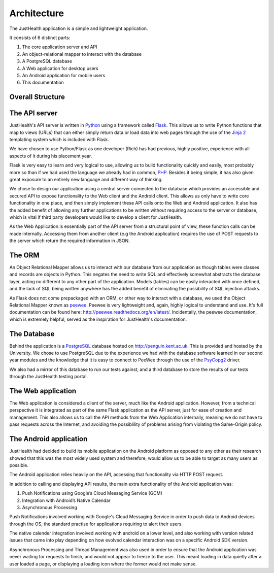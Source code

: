 =============
Architecture
=============

The JustHealth application is a simple and lightweight application.

It consists of 6 distinct parts:

1. The core application server and API
#. An object-relational mapper to interact with the database
#. A PostgreSQL database
#. A Web application for desktop users
#. An Android application for mobile users
#. This documentation

-----------------
Overall Structure
-----------------

.. image:: /images/architecture.png
   :scale: 70 %
   :align: center

-----------------------------------
The API server
-----------------------------------

JustHealth's API server is written in `Python <https://www.python.org/>`_ using a framework called `Flask <http://flask.pocoo.org/>`_. This allows us to write Python functions that map to views (URLs) that can either simply return data or load data into web pages through the use of the `Jinja 2 <http://jinja.pocoo.org/>`_ templating system which is included with Flask.

We have chosen to use Python/Flask as one developer (Rich) has had previous, highly positive, experience with all aspects of it during his placement year.

Flask is very easy to learn and very logical to use, allowing us to build functionality quickly and easily, most probably more so than if we had used the language we already had in common, `PHP <http://php.net>`_. Besides it being simple, it has also given great exposure to an entirely new language and different way of thinking.

We chose to design our application using a central server connected to the database which provides an accessible and secured API to expose functionality to the Web client and the Android client. This allows us only have to write core functionality in one place, and then simply implement these API calls onto the Web and Android application. It also has the added benefit of allowing any further applications to be written without requiring access to the server or database, which is vital if third party developers would like to develop a client for JustHealth.

As the Web Application is essentially part of the API server from a structural point of view, these function calls can be made internally. Accessing them from another client (e.g the Android application) requires the use of POST requests to the server which return the required information in JSON.

--------
The ORM
--------

An Object Relational Mapper allows us to interact with our database from our application as though tables were classes and records are objects in Python. This negates the need to write SQL and effectively somewhat abstracts the database layer, acting no different to any other part of the application. Models (tables) can be easily interacted with once defined, and the lack of SQL being written anywhere has the added benefit of eliminating the possibility of SQL injection attacks.

As Flask does not come prepackaged with an ORM, or other way to interact with a database, we used the Object Relational Mapper known as `peewee <https://github.com/coleifer/peewee>`_. Peewee is very lightweight and, again, highly logical to understand and use. It's full documentation can be found here: http://peewee.readthedocs.org/en/latest/. Incidentally, the peewee documentation, which is extremely helpful, served as the inspiration for JustHealth's documentation.

------------
The Database
------------

Behind the application is a `PostgreSQL <http://www.postgresql.org/>`_ database hosted on http://penguin.kent.ac.uk. This is provided and hosted by the University. We chose to use PostgreSQL due to the experience we had with the database software learned in our second year modules and the knowledge that it is easy to connect to PeeWee through the use of the `PsyCopg2 <http://initd.org/psycopg/>`_ driver.

We also had a mirror of this database to run our tests against, and a third database to store the results of our tests through the JustHealth testing portal.

--------------------
The Web application
--------------------

The Web application is considered a client of the server, much like the Android application. However, from a technical perspective it is integrated as part of the same Flask application as the API server, just for ease of creation and management. This also allows us to call the API methods from the Web Application internally, meaning we do not have to pass requests across the Internet, and avoiding the possiblility of problems arising from violating the Same-Origin policy. 

------------------------
The Android application
------------------------

JustHealth had decided to build its mobile application on the Android platform as opposed to any other as their research showed that this was the most widely used system and therefore, would allow us to be able to target as many users as possible. 

The Android application relies heavily on the API, accessing that functionality via HTTP POST request. 

In addition to calling and displaying API results, the main extra functionality of the Android application was:

1. Push Notifications using Google’s Cloud Messaging Service (GCM)
2. Integration with Android’s Native Calendar
3. Asynchronous Processing

Push Notifications involved working with Google's Cloud Messaging Service in order to push data to Android devices through the OS, the standard practise for applications requiring to alert their users. 

The native calender integration involved working with android on a lower level, and also working with version related issues that came into play depending on how evolved calendar interaction was on a specific Android SDK version. 

Asynchronous Processing and Thread Management was also used in order to ensure that the Android application was never waiting for requests to finish, and would not appear to freeze to the user. This meant loading in data quietly after a user loaded a page, or displaying a loading icon where the former would not make sense. 
